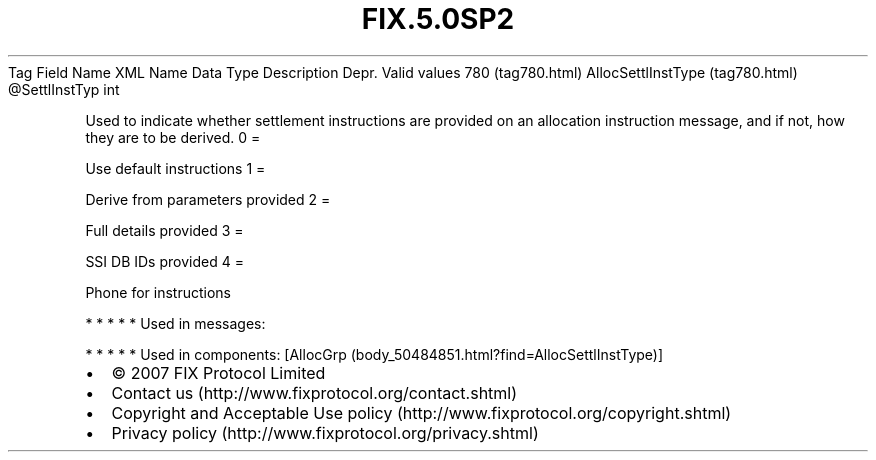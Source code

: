 .TH FIX.5.0SP2 "" "" "Tag #780"
Tag
Field Name
XML Name
Data Type
Description
Depr.
Valid values
780 (tag780.html)
AllocSettlInstType (tag780.html)
\@SettlInstTyp
int
.PP
Used to indicate whether settlement instructions are provided on an
allocation instruction message, and if not, how they are to be
derived.
0
=
.PP
Use default instructions
1
=
.PP
Derive from parameters provided
2
=
.PP
Full details provided
3
=
.PP
SSI DB IDs provided
4
=
.PP
Phone for instructions
.PP
   *   *   *   *   *
Used in messages:
.PP
   *   *   *   *   *
Used in components:
[AllocGrp (body_50484851.html?find=AllocSettlInstType)]

.PD 0
.P
.PD

.PP
.PP
.IP \[bu] 2
© 2007 FIX Protocol Limited
.IP \[bu] 2
Contact us (http://www.fixprotocol.org/contact.shtml)
.IP \[bu] 2
Copyright and Acceptable Use policy (http://www.fixprotocol.org/copyright.shtml)
.IP \[bu] 2
Privacy policy (http://www.fixprotocol.org/privacy.shtml)
